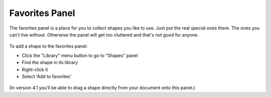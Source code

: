 Favorites Panel
===================

The favorites panel is a place for you to collect shapes you like to use. Just put the real special ones there. The ones you can't live without.
Otherwise the panel will get too cluttered and that's not good for anyone.

.. figure:: /_static/images/favorites-panel-1.png

To add a shape to the favorites panel:

* Click the "Library" menu button to go to "Shapes" panel
* Find the shape in its library
* Right-click it
* Select 'Add to favorites'

.. figure:: /_static/images/add-to-favorites.png

(In version 4.1 you'll be able to drag a shape directly from your document onto this panel.)